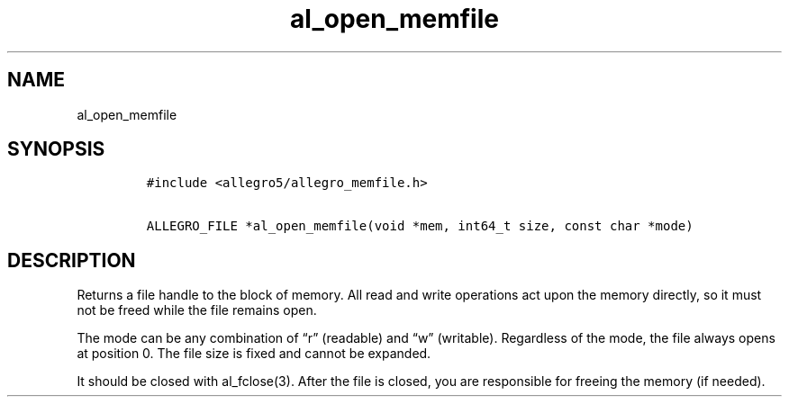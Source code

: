 .TH al_open_memfile 3 "" "Allegro reference manual"
.SH NAME
.PP
al_open_memfile
.SH SYNOPSIS
.IP
.nf
\f[C]
#include\ <allegro5/allegro_memfile.h>

ALLEGRO_FILE\ *al_open_memfile(void\ *mem,\ int64_t\ size,\ const\ char\ *mode)
\f[]
.fi
.SH DESCRIPTION
.PP
Returns a file handle to the block of memory.
All read and write operations act upon the memory directly, so it
must not be freed while the file remains open.
.PP
The mode can be any combination of \[lq]r\[rq] (readable) and
\[lq]w\[rq] (writable).
Regardless of the mode, the file always opens at position 0.
The file size is fixed and cannot be expanded.
.PP
It should be closed with al_fclose(3).
After the file is closed, you are responsible for freeing the
memory (if needed).
